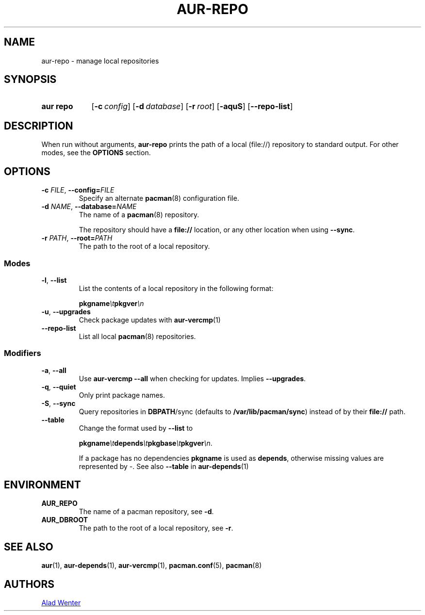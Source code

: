 .TH AUR-REPO 1 2020-10-02 AURUTILS
.SH NAME
aur\-repo \- manage local repositories
.
.SH SYNOPSIS
.SY "aur repo"
.OP \-c config
.OP \-d database
.OP \-r root
.OP \-aquS
.OP \-\-repo\-list
.YS
.
.SH DESCRIPTION
When run without arguments,
.BR aur\-repo
prints the path of a local (file://) repository to standard
output. For other modes, see the
.B OPTIONS
section.
.
.SH OPTIONS
.TP
.BI \-c " FILE" "\fR,\fP \-\-config=" FILE
Specify an alternate
.BR pacman (8)
configuration file.
.
.TP
.BI \-d " NAME" "\fR,\fP \-\-database=" NAME
The name of a
.BR pacman (8)
repository.
.IP
The repository should have a
.B file://
location, or any other location when using
.BR \-\-sync .
.
.TP
.BI \-r " PATH" "\fR,\fP \-\-root=" PATH
The path to the root of a local repository. 
.
.SS Modes
.TP
.BR \-l ", " \-\-list
List the contents of a local repository in the following format:
.IP
.BI pkgname \et pkgver \en
.
.TP
.BR \-u ", " \-\-upgrades
Check package updates with
.BR aur\-vercmp (1)
.
.TP
.BR \-\-repo\-list
List all local
.BR pacman (8)
repositories.
.
.SS Modifiers
.TP
.BR \-a ", " \-\-all
Use
.B "aur\-vercmp \-\-all"
when checking for updates. Implies
.BR \-\-upgrades .
.
.TP
.BR \-q ", " \-\-quiet
Only print package names.
.
.TP
.BR \-S ", " \-\-sync
Query repositories in
.BR DBPATH /sync
(defaults to
.BR /var/lib/pacman/sync )
instead of by their
.B file://
path.
.
.TP
.B \-\-table
Change the format used by
.B \-\-list
to
.IP
.BI pkgname \et depends \et pkgbase \et pkgver \en\c
\&.
.IP
If a package has no dependencies
.B pkgname
is used as
.BR depends ,
otherwise missing values are represented by
.IR \- .
See also
.BR \-\-table
in
.BR aur\-depends (1)
.
.SH ENVIRONMENT
.TP
.B AUR_REPO
The name of a pacman repository, see
.BR \-d .
.
.TP
.B AUR_DBROOT
The path to the root of a local repository, see
.BR \-r .
.
.SH SEE ALSO
.ad l
.nh
.BR aur (1),
.BR aur\-depends (1),
.BR aur\-vercmp (1),
.BR pacman.conf (5),
.BR pacman (8)
.
.SH AUTHORS
.MT https://github.com/AladW
Alad Wenter
.ME
.
.\" vim: set textwidth=72:
